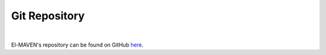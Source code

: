 Git Repository
==============

|

El-MAVEN's repository can be found on GitHub `here <https://github.com/ElucidataInc/ElMaven>`_.
